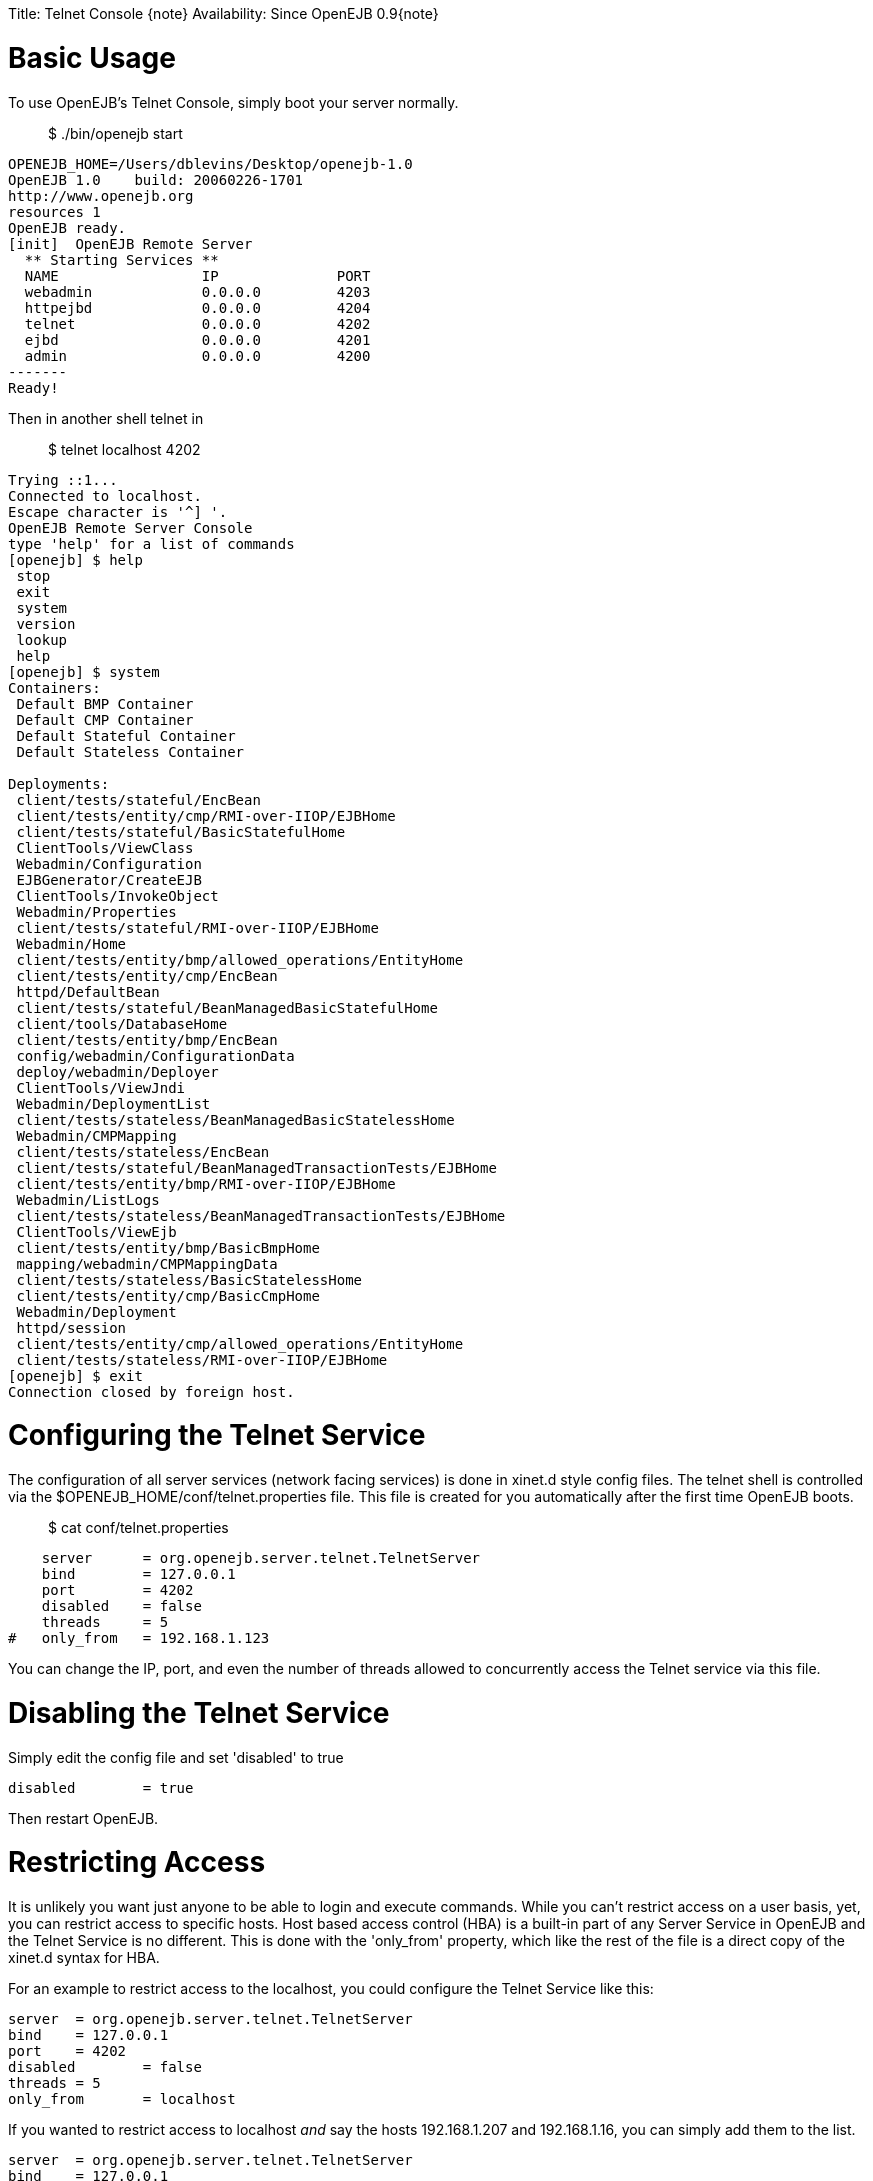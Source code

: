 :doctype: book

Title: Telnet Console \{note} Availability: Since OpenEJB 0.9\{note}

+++<a name="TelnetConsole-BasicUsage">++++++</a>+++

= Basic Usage

To use OpenEJB's Telnet Console, simply boot your server normally.

____
$ ./bin/openejb start
____

 OPENEJB_HOME=/Users/dblevins/Desktop/openejb-1.0
 OpenEJB 1.0    build: 20060226-1701
 http://www.openejb.org
 resources 1
 OpenEJB ready.
 [init]  OpenEJB Remote Server
   ** Starting Services **
   NAME		       IP	       PORT
   webadmin	       0.0.0.0	       4203
   httpejbd	       0.0.0.0	       4204
   telnet	       0.0.0.0	       4202
   ejbd		       0.0.0.0	       4201
   admin 	       0.0.0.0	       4200
 -------
 Ready!

Then in another shell telnet in

____
$ telnet localhost 4202
____

....
Trying ::1...
Connected to localhost.
Escape character is '^] '.
OpenEJB Remote Server Console
type 'help' for a list of commands
[openejb] $ help
 stop
 exit
 system
 version
 lookup
 help
[openejb] $ system
Containers:
 Default BMP Container
 Default CMP Container
 Default Stateful Container
 Default Stateless Container

Deployments:
 client/tests/stateful/EncBean
 client/tests/entity/cmp/RMI-over-IIOP/EJBHome
 client/tests/stateful/BasicStatefulHome
 ClientTools/ViewClass
 Webadmin/Configuration
 EJBGenerator/CreateEJB
 ClientTools/InvokeObject
 Webadmin/Properties
 client/tests/stateful/RMI-over-IIOP/EJBHome
 Webadmin/Home
 client/tests/entity/bmp/allowed_operations/EntityHome
 client/tests/entity/cmp/EncBean
 httpd/DefaultBean
 client/tests/stateful/BeanManagedBasicStatefulHome
 client/tools/DatabaseHome
 client/tests/entity/bmp/EncBean
 config/webadmin/ConfigurationData
 deploy/webadmin/Deployer
 ClientTools/ViewJndi
 Webadmin/DeploymentList
 client/tests/stateless/BeanManagedBasicStatelessHome
 Webadmin/CMPMapping
 client/tests/stateless/EncBean
 client/tests/stateful/BeanManagedTransactionTests/EJBHome
 client/tests/entity/bmp/RMI-over-IIOP/EJBHome
 Webadmin/ListLogs
 client/tests/stateless/BeanManagedTransactionTests/EJBHome
 ClientTools/ViewEjb
 client/tests/entity/bmp/BasicBmpHome
 mapping/webadmin/CMPMappingData
 client/tests/stateless/BasicStatelessHome
 client/tests/entity/cmp/BasicCmpHome
 Webadmin/Deployment
 httpd/session
 client/tests/entity/cmp/allowed_operations/EntityHome
 client/tests/stateless/RMI-over-IIOP/EJBHome
[openejb] $ exit
Connection closed by foreign host.
....

+++<a name="TelnetConsole-ConfiguringtheTelnetService">++++++</a>+++

= Configuring the Telnet Service

The configuration of all server services (network facing services) is done in xinet.d style config files.
The telnet shell is controlled via the $OPENEJB_HOME/conf/telnet.properties file.
This file is created for you automatically after the first time OpenEJB boots.

____
$ cat conf/telnet.properties
____

     server	= org.openejb.server.telnet.TelnetServer
     bind	= 127.0.0.1
     port	= 4202
     disabled	= false
     threads	= 5
 #   only_from	= 192.168.1.123

You can change the IP, port, and even the number of threads allowed to concurrently access the Telnet service via this file.

+++<a name="TelnetConsole-DisablingtheTelnetService">++++++</a>+++

= Disabling the Telnet Service

Simply edit the config file and set 'disabled' to true

     disabled	= true

Then restart OpenEJB.

+++<a name="TelnetConsole-RestrictingAccess">++++++</a>+++

= Restricting Access

It is unlikely you want just anyone to be able to login and execute commands.
While you can't restrict access on a user basis, yet, you can restrict access to specific hosts.
Host based access control (HBA) is a built-in part of any Server Service in OpenEJB and the Telnet Service is no different.
This is done with the 'only_from' property, which like the rest of the file is a direct copy of the xinet.d syntax for HBA.

For an example to restrict access to the localhost, you could configure the Telnet Service like this:

     server	= org.openejb.server.telnet.TelnetServer
     bind	= 127.0.0.1
     port	= 4202
     disabled	= false
     threads	= 5
     only_from	= localhost

If you wanted to restrict access to localhost _and_ say the hosts 192.168.1.207 and 192.168.1.16, you can simply add them to the list.

     server	= org.openejb.server.telnet.TelnetServer
     bind	= 127.0.0.1
     port	= 4202
     disabled	= false
     threads	= 5
     only_from	= localhost, 192.168.1.207, 192.168.1.16
